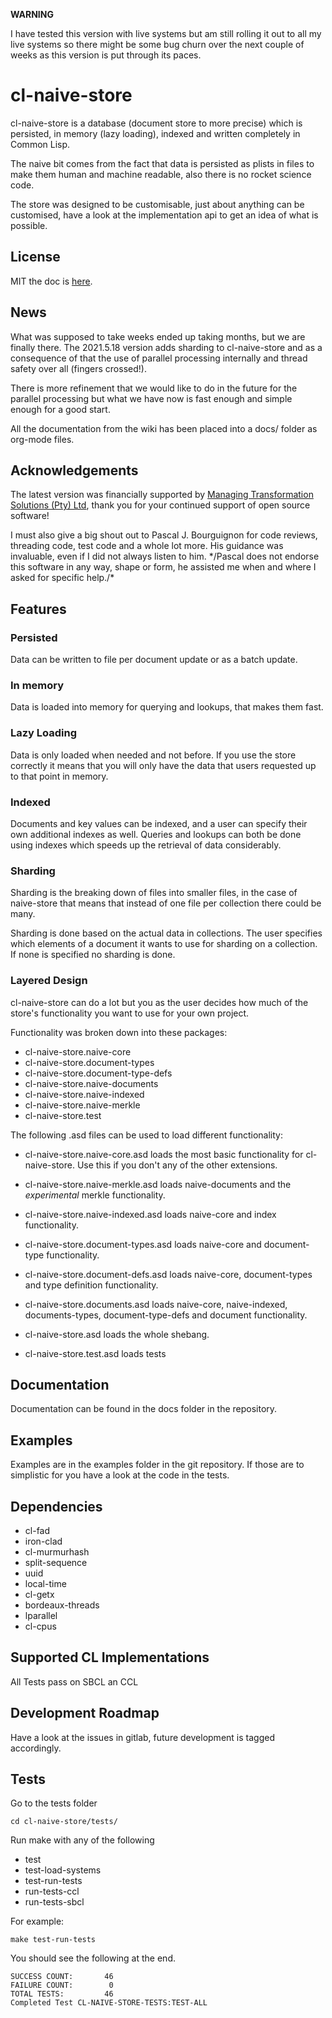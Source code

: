 **WARNING**

I have tested this version with live systems but am still rolling it
out to all my live systems so there might be some bug churn over the
next couple of weeks as this version is put through its paces.

* cl-naive-store

cl-naive-store is a database (document store to more precise) which is
persisted, in memory (lazy loading), indexed and written completely in
Common Lisp.

The naive bit comes from the fact that data is persisted
as plists in files to make them human and machine readable, also there
is no rocket science code.

The store was designed to be customisable, just about anything can be
customised, have a look at the implementation api to get an idea of
what is possible.

** License

MIT the doc is [[file:src/naive-store/LICENSE][here]].

** News

What was supposed to take weeks ended up taking months, but we are
finally there. The 2021.5.18 version adds sharding to cl-naive-store
and as a consequence of that the use of parallel processing internally
and thread safety over all (fingers crossed!).

There is more refinement that we would like to do in the future for
the parallel processing but what we have now is fast enough and simple
enough for a good start.

All the documentation from the wiki has been placed into a docs/
folder as org-mode files.

** Acknowledgements

The latest version was financially supported by [[https://mts.co.za][Managing
Transformation Solutions (Pty) Ltd]], thank you for your continued
support of open source software!

I must also give a big shout out to Pascal J. Bourguignon for code
reviews, threading code, test code and a whole lot more. His guidance
was invaluable, even if I did not always listen to him. */Pascal does
not endorse this software in any way, shape or form, he assisted me
when and where I asked for specific help./*

** Features

*** Persisted

Data can be written to file per document update or as a batch update.

*** In memory

Data is loaded into memory for querying and lookups, that makes them
fast.

*** Lazy Loading

Data is only loaded when needed and not before. If you use the store
correctly it means that you will only have the data that users
requested up to that point in memory.

*** Indexed

Documents and key values can be indexed, and a user can specify their
own additional indexes as well. Queries and lookups can both be done using
indexes which speeds up the retrieval of data considerably.

*** Sharding

Sharding is the breaking down of files into smaller files, in the case
of naive-store that means that instead of one file per collection there
could be many.

Sharding is done based on the actual data in collections. The user
specifies which elements of a document it wants to use for sharding on
a collection. If none is specified no sharding is done.

*** Layered Design

cl-naive-store can do a lot but you as the user decides how much of
the store's functionality you want to use for your own project.

Functionality was broken down into these packages:

- cl-naive-store.naive-core
- cl-naive-store.document-types
- cl-naive-store.document-type-defs
- cl-naive-store.naive-documents
- cl-naive-store.naive-indexed
- cl-naive-store.naive-merkle
- cl-naive-store.test

The following .asd files can be used to load different functionality:

- cl-naive-store.naive-core.asd loads the most basic functionality for
  cl-naive-store. Use this if you don't any of the other extensions.

- cl-naive-store.naive-merkle.asd loads naive-documents and the
  /experimental/ merkle functionality.

- cl-naive-store.naive-indexed.asd loads naive-core and index
  functionality.

- cl-naive-store.document-types.asd loads naive-core and document-type
  functionality.

- cl-naive-store.document-defs.asd loads naive-core, document-types
  and type definition functionality.

- cl-naive-store.documents.asd loads naive-core, naive-indexed,
  documents-types, document-type-defs and document functionality.

- cl-naive-store.asd loads the whole shebang.

- cl-naive-store.test.asd loads tests

** Documentation

Documentation can be found in the docs folder in the repository.

** Examples

Examples are in the examples folder in the git repository. If those are
to simplistic for you have a look at the code in the tests.

** Dependencies

- cl-fad
- iron-clad
- cl-murmurhash
- split-sequence
- uuid
- local-time
- cl-getx
- bordeaux-threads
- lparallel
- cl-cpus

** Supported CL Implementations

All Tests pass on SBCL an CCL

** Development Roadmap

Have a look at the issues in gitlab, future development is tagged accordingly.

** Tests

Go to the tests folder

#+BEGIN_EXAMPLE
cd cl-naive-store/tests/
#+END_EXAMPLE

Run make with any of the following

- test
- test-load-systems
- test-run-tests
- run-tests-ccl
- run-tests-sbcl

For example:

#+BEGIN_EXAMPLE
make test-run-tests
#+END_EXAMPLE

You should see the following at the end.

#+BEGIN_EXAMPLE
SUCCESS COUNT:       46
FAILURE COUNT:        0
TOTAL TESTS:         46
Completed Test CL-NAIVE-STORE-TESTS:TEST-ALL
#+END_EXAMPLE

